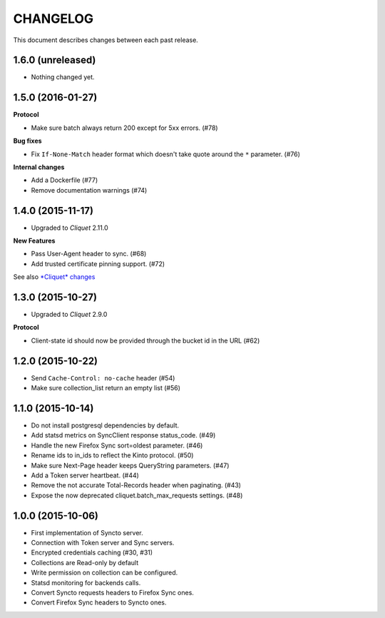 CHANGELOG
=========

This document describes changes between each past release.


1.6.0 (unreleased)
------------------

- Nothing changed yet.


1.5.0 (2016-01-27)
------------------

**Protocol**

- Make sure batch always return 200 except for 5xx errors. (#78)

**Bug fixes**

- Fix ``If-None-Match`` header format which doesn't take quote around the ``*`` parameter. (#76)

**Internal changes**

- Add a Dockerfile (#77)
- Remove documentation warnings (#74)


1.4.0 (2015-11-17)
------------------

- Upgraded to *Cliquet* 2.11.0

**New Features**

- Pass User-Agent header to sync. (#68)
- Add trusted certificate pinning support. (#72)

See also `*Cliquet* changes <https://github.com/mozilla-services/cliquet/releases/2.11.0>`_


1.3.0 (2015-10-27)
------------------

- Upgraded to *Cliquet* 2.9.0

**Protocol**

- Client-state id should now be provided through the bucket id in the
  URL (#62)


1.2.0 (2015-10-22)
------------------

- Send ``Cache-Control: no-cache`` header (#54)
- Make sure collection_list return an empty list (#56)


1.1.0 (2015-10-14)
------------------

- Do not install postgresql dependencies by default.
- Add statsd metrics on SyncClient response status_code. (#49)
- Handle the new Firefox Sync sort=oldest parameter. (#46)
- Rename ids to in_ids to reflect the Kinto protocol. (#50)
- Make sure Next-Page header keeps QueryString parameters. (#47)
- Add a Token server heartbeat. (#44)
- Remove the not accurate Total-Records header when paginating. (#43)
- Expose the now deprecated cliquet.batch_max_requests settings. (#48)


1.0.0 (2015-10-06)
------------------

- First implementation of Syncto server.
- Connection with Token server and Sync servers.
- Encrypted credentials caching (#30, #31)
- Collections are Read-only by default
- Write permission on collection can be configured.
- Statsd monitoring for backends calls.
- Convert Syncto requests headers to Firefox Sync ones.
- Convert Firefox Sync headers to Syncto ones.
